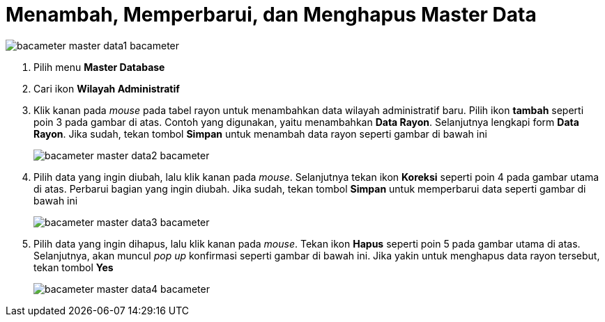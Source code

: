 = Menambah, Memperbarui, dan Menghapus Master Data

image::../images-bacameter/bacameter-master-data1-bacameter.png[align="center"]

1. Pilih menu *Master Database*
2. Cari ikon *Wilayah Administratif*
3. Klik kanan pada _mouse_ pada tabel rayon untuk menambahkan data wilayah administratif baru. Pilih ikon *tambah* seperti poin 3 pada gambar di atas. Contoh yang digunakan, yaitu menambahkan *Data Rayon*. Selanjutnya lengkapi form *Data Rayon*. Jika sudah, tekan tombol *Simpan* untuk menambah data rayon seperti gambar di bawah ini
+
image::../images-bacameter/bacameter-master-data2-bacameter.png[align="center"]
4. Pilih data yang ingin diubah, lalu klik kanan pada _mouse_. Selanjutnya tekan ikon *Koreksi* seperti poin 4 pada gambar utama di atas. Perbarui bagian yang ingin diubah. Jika sudah, tekan tombol *Simpan* untuk memperbarui data seperti gambar di bawah ini
+
image::../images-bacameter/bacameter-master-data3-bacameter.png[align="center"]
5. Pilih data yang ingin dihapus, lalu klik kanan pada _mouse_. Tekan ikon *Hapus* seperti poin 5 pada gambar utama di atas. Selanjutnya, akan muncul _pop up_ konfirmasi seperti gambar di bawah ini. Jika yakin untuk menghapus data rayon tersebut, tekan tombol *Yes*
+
image::../images-bacameter/bacameter-master-data4-bacameter.png[align="center"]